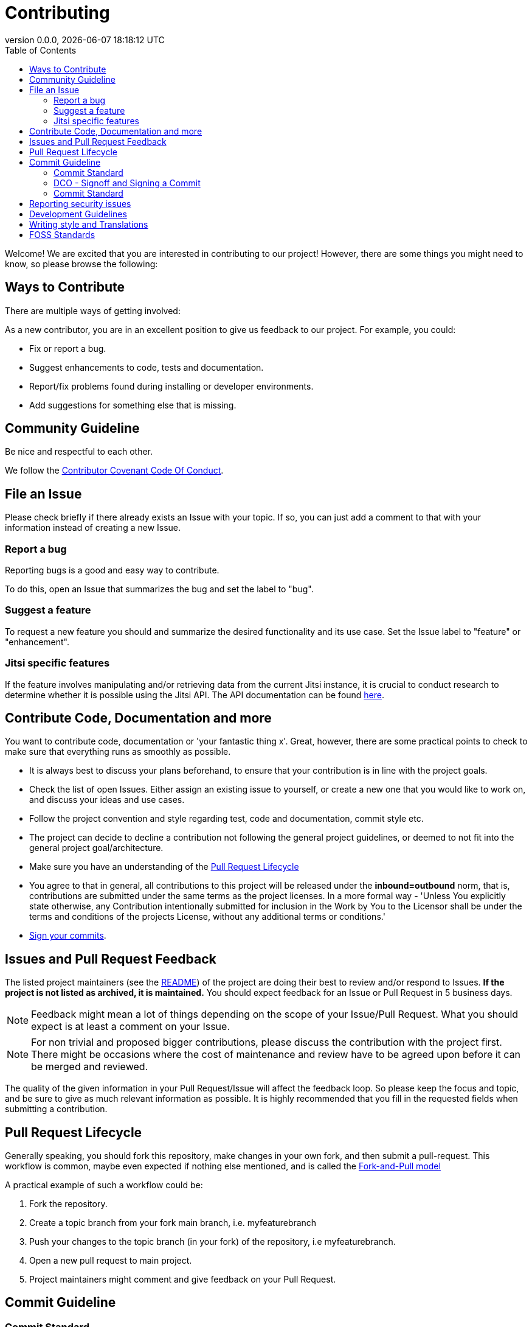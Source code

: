 = Contributing
:toc:
:revdate: {docdatetime}
:revnumber: 0.0.0

Welcome! We are excited that you are interested in contributing to our project!
However, there are some things you might need to know, so please browse the following:

[[ways-to-contribute]]
== Ways to Contribute

There are multiple ways of getting involved:

As a new contributor, you are in an excellent position to give us feedback to our project. For example, you could:

* Fix or report a bug.
* Suggest enhancements to code, tests and documentation.
* Report/fix problems found during installing or developer environments.
* Add suggestions for something else that is missing.

[[community-guideline]]
== Community Guideline

Be nice and respectful to each other.

We follow the link:CODE_OF_CONDUCT.md[Contributor Covenant Code Of Conduct].

[[file-issue]]
== File an Issue

Please check briefly if there already exists an Issue with your topic.
If so, you can just add a comment to that with your information instead of creating a new Issue.

=== Report a bug

Reporting bugs is a good and easy way to contribute.

To do this, open an Issue that summarizes the bug and set the label to "bug".

=== Suggest a feature

To request a new feature you should and summarize the desired functionality and its use case.
Set the Issue label to "feature" or "enhancement".

=== Jitsi specific features
If the feature involves manipulating and/or retrieving data from the current Jitsi instance, it is crucial to conduct research to determine whether it is possible using the Jitsi API. The API documentation can be found https://jitsi.github.io/handbook/docs/dev-guide/dev-guide-iframe[here].


[[contribute-code]]
== Contribute Code, Documentation and more

You want to contribute code, documentation or 'your fantastic thing x'.
Great, however, there are some practical points to check to make sure that everything runs as smoothly as possible.

* It is always best to discuss your plans beforehand, to ensure that your contribution is in line with the project goals.
* Check the list of open Issues. Either assign an existing issue to yourself, or create a new one that you would like to work on, and discuss your ideas and use cases.
* Follow the project convention and style regarding test, code and documentation, commit style etc.
* The project can decide to decline a contribution not following the general project guidelines, or deemed to not fit into the general project goal/architecture.
* Make sure you have an understanding of the link:#pull-request[Pull Request Lifecycle]
* You agree to that in general, all contributions to this project will be released under the **inbound=outbound** norm, that is,
 contributions are submitted under the same terms as the project licenses. In a more formal way - 'Unless You explicitly state otherwise, any Contribution intentionally submitted for inclusion in the Work by You to the Licensor shall be under the terms and conditions of the projects License, without any additional terms or conditions.'
* link:#signoff-and-signing-a-commit[Sign your commits].

[[code-review]]
== Issues and Pull Request Feedback

The listed project maintainers (see the link:README.md[README]) of the project are doing their best to review and/or respond to Issues. *If the project is not listed as archived, it is maintained.*
You should expect feedback for an Issue or Pull Request in 5 business days.

NOTE: Feedback might mean a lot of things depending on the scope of your Issue/Pull Request.
What you should expect is at least a comment on your Issue.

NOTE: For non trivial and proposed bigger contributions, please discuss the contribution with the project first.
There might be occasions where the cost of maintenance and review have to be agreed upon before it can be merged and reviewed.

The quality of the given information in your Pull Request/Issue will affect the feedback loop.
So please keep the focus and topic, and be sure to give as much relevant information as possible.
It is highly recommended that you fill in the requested fields when submitting a contribution.

[[pull-request]]
== Pull Request Lifecycle

Generally speaking, you should fork this repository, make changes in your own fork, and then submit a pull-request.
This workflow is common, maybe even expected if nothing else mentioned, and is called the https://docs.github.com/en/pull-requests/collaborating-with-pull-requests/getting-started/about-collaborative-development-models#fork-and-pull-model[Fork-and-Pull model]

A practical example of such a workflow could be:

1. Fork the repository.
2. Create a topic branch from your fork main branch, i.e. myfeaturebranch
3. Push your changes to the topic branch (in your fork) of the repository, i.e myfeaturebranch.
4. Open a new pull request to main project.
5. Project maintainers might comment and give feedback on your Pull Request.

[[commit-guideline]]
== Commit Guideline

=== Commit Standard

Aim for a clear human readable commit history. In this project we follow the https://www.conventionalcommits.org[Conventional Commit standard].

TIP: A Conventional Commit example: +
fix: add a null pointer check to MyMethod parameter +
Would be read as 'When this fix is applied it will add a null pointer check to MyMethod parameter'

=== DCO - Signoff and Signing a Commit

NOTE: Signoff and signing: Two similar terms for two different things +
**_A Signoff assures to the project that you have the right to contribute your content_** +
**_A Sign assures that the commit came from you_**

==== Signoff (DCO agree)

A standard practice in the Open Source communities is the https://developercertificate.org/[DCO - Developer Certificate of Origin].
DCO a lightweight way for a project to assure that the contributor wrote and/or have the right to submit the contribution.

It is super simple!

As part of filing a pull request you agree to the DCO - by just adding a *sign off*  to your commit.
Technically, this is done by supplying the `-s`/`--signoff` flag to your Git commits:

Example:
[source,shell]
----
$ git commit --signoff -m 'fix: add fix for superbug x'
----

==== Sign

You can also sign the commit with `-S`/`--gpg-sign`.
Besides extra trust, it also gives your commit a nice verified button in the UI on most Git platforms and further assures trust.

Older versions of Git requires that you have a GPG keypair set up, see https://docs.github.com/en/github/authenticating-to-github/signing-commits[Sign commit on GitHub with GPG key].
For newer versions you can use SSH for signing https://github.blog/changelog/2022-08-23-ssh-commit-verification-now-supported/[Sign commit on GitHub with SSH key].

[source,shell]
----
`$ git commit --signoff --gpg-sign -m "fix: add fix for the bug"`
----

=== Commit Standard

Aim for a clear human readable commit history:

* **_First - does the project have a defined commit message practice, please follow that_**.
* Make sure you link:#dco-signoff-and-signing-a-commitsign-off[Sign-Off] your commits.
* In general
    ** If the project does not have a commit standard set, you might want to consider https://www.conventionalcommits.org[Conventional Commit standard].
    ** Group relevant changes in commits, avoid scope creep and keep focus on the relevant issue.
    ** Your commit messages should tell a human reader what will it do when the commit is applied.
    ** Make your commit message/s easily human readable in a expected way: +
        *** A Conventional Commit example: +
        _fix: add a null pointer check to MyMethod parameter_ +
        Would be read as 'When this fix is applied it will add a null pointer check to MyMethod parameter'

[[security]]
== Reporting security issues

If you discover a security issue, please bring it to our attention.

If the vulnerability is a widely known issue, detected by various Vulnerability Scanning sources it might be okay to file an public Issue.

However, if any uncertainty around this, please **DO NOT** file a public issue, see link:SECURITY.md[Security information] for how to handle this.

Security reports are *greatly* appreciated.

[[development]]
== Development Guidelines

For a guide on how to get started with Development, see the link:./DEVELOPMENT.adoc[DEVELOPMENT Guide].

[[writing_style]]
## Writing style and Translations

Here are a few guidelines regarding text and documentation.

- Aim to keep the documentation EASY to read, and avoid the official "agency authority" style.
- Don't be to verbose, bullet points are good in this context.
- Be concise, in terminology, and avoid longer explanations, link instead.
- Write in British English first, i.e. colour instead of color.
- Strive to use https://sembr.org/[one-sentence-per-line] when writing in MarkDown or AsciiDoc.

English is the projects primary language, and any translations are done on a best effort basis.
This implies that for any contributions to the translated version, make sure that the English primary version contains the corresponding change.

[[standards]]
## FOSS Standards

This project aims to comply to the principles outlined in the following standards:

* License compliance with the https://reuse.software/[REUSE specification] (and with that, https://spdx.github.io/spdx-spec/v2.3/[SPDX-declarations]).
* Commits in the https://www.conventionalcommits.org/en/v1.0.0/[Conventional Commits format]
* Changelog in the https://keepachangelog.com/en/1.1.0/[Keep-A-Changelog format]
* Contribution guidelines https://www.contributor-covenant.org/[Contributor Covenant guidelines]
* Criteria for the project https://standard.publiccode.net/[Standard for Public Code]


**_Happy contributing!_**
